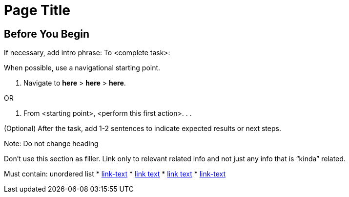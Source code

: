 //The SimpleTask template covers one set or steps used to complete a task. Copy this template into an .adoc file and remove the optional elements you don’t need. 

= Page Title 
////
For page titles, use imperative verbs and plural nouns(unless it’s incorrect to do so), for example: Deploy Applications to Runtime Manager, Set Up Projects in Studio, Upgrade Runtime Fabric, and so on.

Add 1-2 introductory sentences that provide an overview of the task—what it is and why the reader cares. Concepts in support of a task tell what a task is and its purpose in the user environment. 

If you can do this in a few sentences for the task, you can omit the concept topic. Otherwise, provide an introduction that is fully developed in a separate Concept topic in the same doc set as the task.
////

// == (Optional) Task Topic
////
For Task Topic, use imperative verbs and singular nouns, for example: Deploy an Application to Runtime Manager, Set Up A Project in Studio, Upgrade Runtime Fabric, and so on.
////

== Before You Begin
////

Note: Do not change heading

Add introductory phrase to prerequisite list, followed by a 
colon and a list of items in parallel construction, for example:  

Before getting started, ensure that you have:

* Familiarity with Anypoint Platform and Exchange, including    permissions to use Exchange to publish and view RAML or OAS specifications in your business group
* An Anypoint Platform account
* Admin or Contribute permissions

OR

To add an API to the unified schema, ensure that you have:

* Created a REST API using either a RAML or OAS specification
* Published the API in Exchange in the same organization as your unified schema
* Initiated an instance of the API with an accessible URL

OR

Your <product> installation must meet the following hardware and software requirements.

If the list of requirements is simple, remove the headings and use an unordered list.

=== Hardware Requirements

*
*
*

=== Software Requirements

*
*
*

Note: Some products/features might require documenting extensive requirements for installation. In such cases, use a reference topic that links to the installation tasks and vice versa. 

Add any permissions, version numbers, or tools needed 
Must contain: ordered or unordered list or a table
Can contain links to external information where necessary
Can contain tables with version numbers, permissions, and so on 
////

If necessary, add intro phrase: To <complete task>:

When possible, use a navigational starting point.

. Navigate to *here* > *here* > *here*.


OR

. From <starting point>, <perform this first action>.
.
.

(Optional) After the task, add 1-2 sentences to indicate expected results or next steps. 
////

// == (Optional) Related Resources
//// 

Note: Do not change heading

Don’t use this section as filler. Link only to relevant related info and not just any info that is “kinda” related.

Must contain: unordered list
* xref:file-name.adoc[link-text]
* xref:file-name.adoc#paragraph-target[link text]
* xref:repo-name::filename.adoc[link text]
* https://www.url.com[link-text^]
////

